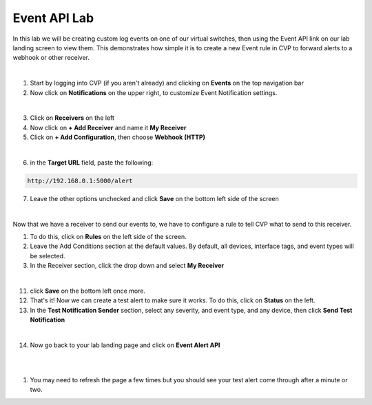 .. # define a hard line break for HTML
.. |br| raw:: html

   <br />

Event API Lab
=============

In this lab we will be creating custom log events on one of our virtual switches, then using the Event API link on our lab landing screen to view them. This demonstrates how simple it is to create a new Event rule in CVP to forward alerts to a webhook or other receiver.

|

1. Start by logging into CVP (if you aren't already) and clicking on **Events** on the top navigation bar


2. Now click on **Notifications** on the upper right, to customize Event Notification settings. 

.. thumbnail:: images/ag-event_api/ag-event_api1.png

|

3. Click on **Receivers** on the left
4. Now click on **+ Add Receiver** and name it **My Receiver**
5. Click on **+ Add Configuration**, then choose **Webhook (HTTP)**

.. thumbnail:: images/ag-event_api/ag-event_api2.png

|

6. in the **Target URL** field, paste the following:

.. code-block:: text

   http://192.168.0.1:5000/alert

7. Leave the other options unchecked and click **Save** on the bottom left side of the screen

|
Now that we have a receiver to send our events to, we have to configure a rule to tell CVP what to send to this receiver.

1.  To do this, click on **Rules** on the left side of the screen.
2.  Leave the Add Conditions section at the default values. By default, all devices, interface tags, and event types will be selected.
3.  In the Receiver section, click the drop down and select **My Receiver**

.. thumbnail:: images/ag-event_api/ag-event_api3.png

|

11. click **Save** on the bottom left once more.
12. That's it! Now we can create a test alert to make sure it works. To do this, click on **Status** on the left.
13. In the **Test Notification Sender** section, select any severity, and event type, and any device, then click **Send Test Notification**

.. thumbnail:: images/ag-event_api/ag-event_api4.png

|

14. Now go back to your lab landing page and click on **Event Alert API**

|

.. thumbnail:: images/ag-event_api/ag-event_api5.png

|

1.  You may need to refresh the page a few times but you should see your test alert come through after a minute or two.

.. thumbnail:: images/ag-event_api/ag-event_api6.png



